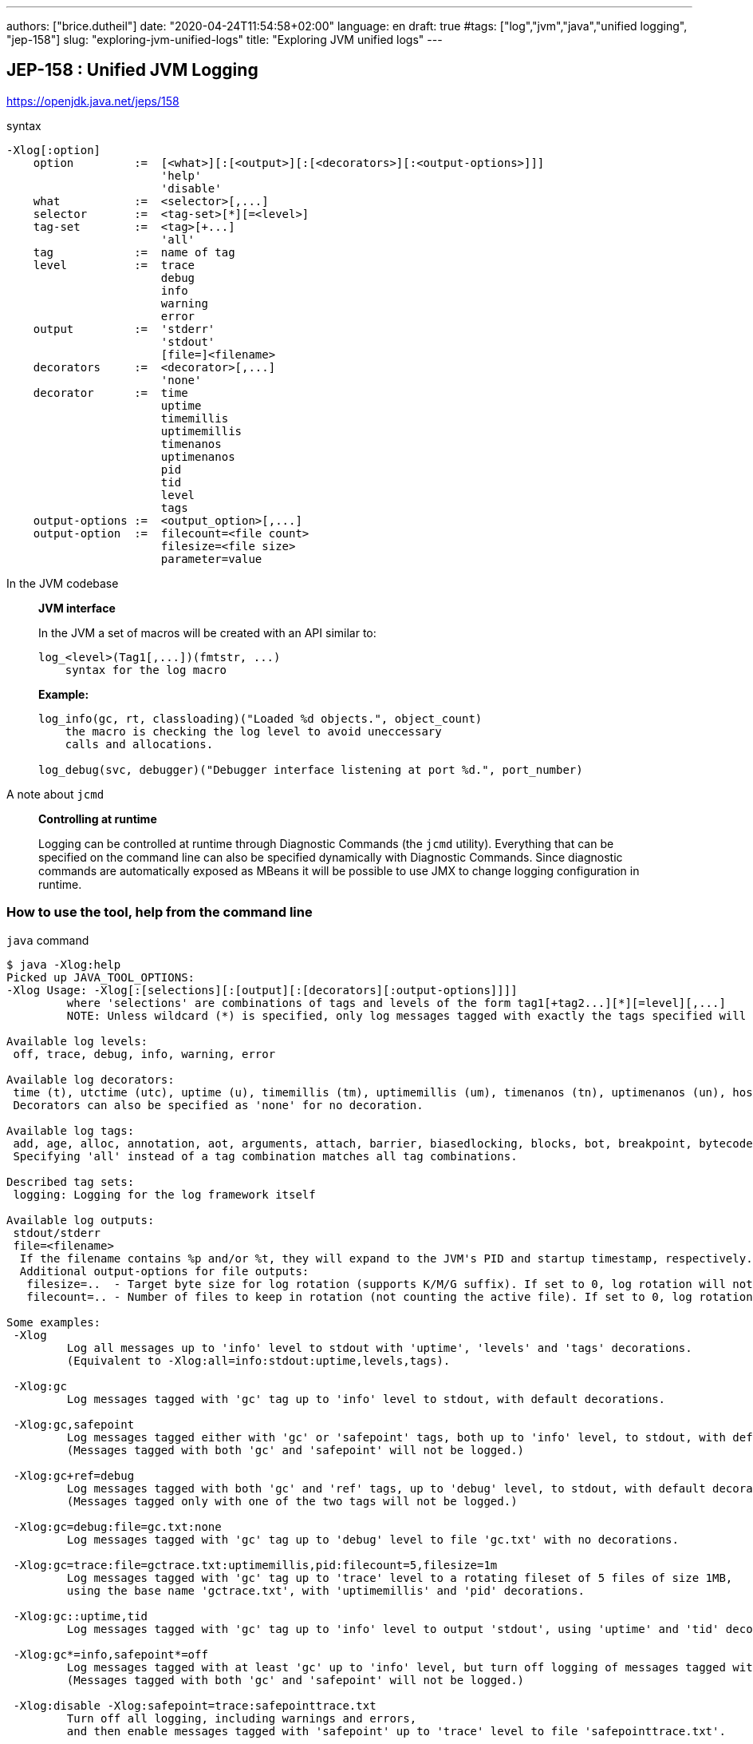 ---
authors: ["brice.dutheil"]
date: "2020-04-24T11:54:58+02:00"
language: en
draft: true
#tags: ["log","jvm","java","unified logging", "jep-158"]
slug: "exploring-jvm-unified-logs"
title: "Exploring JVM unified logs"
---


== JEP-158 : Unified JVM Logging

https://openjdk.java.net/jeps/158

.syntax
[source]
----
-Xlog[:option]
    option         :=  [<what>][:[<output>][:[<decorators>][:<output-options>]]]
                       'help'
                       'disable'
    what           :=  <selector>[,...]
    selector       :=  <tag-set>[*][=<level>]
    tag-set        :=  <tag>[+...]
                       'all'
    tag            :=  name of tag
    level          :=  trace
                       debug
                       info
                       warning
                       error
    output         :=  'stderr'
                       'stdout'
                       [file=]<filename>
    decorators     :=  <decorator>[,...]
                       'none'
    decorator      :=  time
                       uptime
                       timemillis
                       uptimemillis
                       timenanos
                       uptimenanos
                       pid
                       tid
                       level
                       tags
    output-options :=  <output_option>[,...]
    output-option  :=  filecount=<file count>
                       filesize=<file size>
                       parameter=value
----


.In the JVM codebase
____
*JVM interface*

In the JVM a set of macros will be created with an API similar to:

[source]
----
log_<level>(Tag1[,...])(fmtstr, ...)
    syntax for the log macro
----

*Example:*

[source]
----
log_info(gc, rt, classloading)("Loaded %d objects.", object_count)
    the macro is checking the log level to avoid uneccessary
    calls and allocations.

log_debug(svc, debugger)("Debugger interface listening at port %d.", port_number)
----

____


.A note about `jcmd`
____
*Controlling at runtime*

Logging can be controlled at runtime through Diagnostic Commands (the `jcmd` utility).
Everything that can be specified on the command line can also be specified dynamically
with Diagnostic Commands. Since diagnostic commands are automatically exposed as MBeans
it will be possible to use JMX to change logging configuration in runtime.

____


=== How to use the tool, help from the command line

.`java` command
[source,role="primary"]
----
$ java -Xlog:help
Picked up JAVA_TOOL_OPTIONS:
-Xlog Usage: -Xlog[:[selections][:[output][:[decorators][:output-options]]]]
         where 'selections' are combinations of tags and levels of the form tag1[+tag2...][*][=level][,...]
         NOTE: Unless wildcard (*) is specified, only log messages tagged with exactly the tags specified will be matched.

Available log levels:
 off, trace, debug, info, warning, error

Available log decorators:
 time (t), utctime (utc), uptime (u), timemillis (tm), uptimemillis (um), timenanos (tn), uptimenanos (un), hostname (hn), pid (p), tid (ti), level (l), tags (tg)
 Decorators can also be specified as 'none' for no decoration.

Available log tags:
 add, age, alloc, annotation, aot, arguments, attach, barrier, biasedlocking, blocks, bot, breakpoint, bytecode, cds, census, class, classhisto, cleanup, codecache, compaction, compilation, constantpool, constraints, container, coops, cpu, cset, data, datacreation, dcmd, decoder, defaultmethods, director, dump, ergo, event, exceptions, exit, fingerprint, free, freelist, gc, handshake, hashtables, heap, humongous, ihop, iklass, init, inlining, interpreter, itables, jfr, jit, jni, jvmti, liveness, load, loader, logging, malloc, mark, marking, membername, memops, metadata, metaspace, methodcomparator, mirror, mmu, module, monitorinflation, monitormismatch, nestmates, nmethod, normalize, objecttagging, obsolete, oldobject, oom, oopmap, oops, oopstorage, os, pagesize, parser, patch, path, perf, phases, plab, preorder, preview, promotion, protectiondomain, purge, redefine, ref, refine, region, reloc, remset, resolve, safepoint, sampling, scavenge, setting, smr, stackmap, stacktrace, stackwalk, start, startuptime, state, stats, stringdedup, stringtable, subclass, survivor, sweep, system, table, task, thread, time, timer, tlab, tracking, unload, unshareable, update, verification, verify, vmoperation, vmthread, vtables, vtablestubs, workgang
 Specifying 'all' instead of a tag combination matches all tag combinations.

Described tag sets:
 logging: Logging for the log framework itself

Available log outputs:
 stdout/stderr
 file=<filename>
  If the filename contains %p and/or %t, they will expand to the JVM's PID and startup timestamp, respectively.
  Additional output-options for file outputs:
   filesize=..  - Target byte size for log rotation (supports K/M/G suffix). If set to 0, log rotation will not trigger automatically, but can be performed manually (see the VM.log DCMD).
   filecount=.. - Number of files to keep in rotation (not counting the active file). If set to 0, log rotation is disabled. This will cause existing log files to be overwritten.

Some examples:
 -Xlog
         Log all messages up to 'info' level to stdout with 'uptime', 'levels' and 'tags' decorations.
         (Equivalent to -Xlog:all=info:stdout:uptime,levels,tags).

 -Xlog:gc
         Log messages tagged with 'gc' tag up to 'info' level to stdout, with default decorations.

 -Xlog:gc,safepoint
         Log messages tagged either with 'gc' or 'safepoint' tags, both up to 'info' level, to stdout, with default decorations.
         (Messages tagged with both 'gc' and 'safepoint' will not be logged.)

 -Xlog:gc+ref=debug
         Log messages tagged with both 'gc' and 'ref' tags, up to 'debug' level, to stdout, with default decorations.
         (Messages tagged only with one of the two tags will not be logged.)

 -Xlog:gc=debug:file=gc.txt:none
         Log messages tagged with 'gc' tag up to 'debug' level to file 'gc.txt' with no decorations.

 -Xlog:gc=trace:file=gctrace.txt:uptimemillis,pid:filecount=5,filesize=1m
         Log messages tagged with 'gc' tag up to 'trace' level to a rotating fileset of 5 files of size 1MB,
         using the base name 'gctrace.txt', with 'uptimemillis' and 'pid' decorations.

 -Xlog:gc::uptime,tid
         Log messages tagged with 'gc' tag up to 'info' level to output 'stdout', using 'uptime' and 'tid' decorations.

 -Xlog:gc*=info,safepoint*=off
         Log messages tagged with at least 'gc' up to 'info' level, but turn off logging of messages tagged with 'safepoint'.
         (Messages tagged with both 'gc' and 'safepoint' will not be logged.)

 -Xlog:disable -Xlog:safepoint=trace:safepointtrace.txt
         Turn off all logging, including warnings and errors,
         and then enable messages tagged with 'safepoint' up to 'trace' level to file 'safepointtrace.txt'.
----

.`jcmd` command
[source,role="secondary"]
----
$ jcmd $(pidof java) help VM.log
6:
VM.log
Lists current log configuration, enables/disables/configures a log output, or rotates all logs.

Impact: Low: No impact

Permission: java.lang.management.ManagementPermission(control)

Syntax : VM.log [options]

Options: (options must be specified using the <key> or <key>=<value> syntax)
        output : [optional] The name or index (#<index>) of output to configure. (STRING, no default value)
        output_options : [optional] Options for the output. (STRING, no default value)
        what : [optional] Configures what tags to log. (STRING, no default value)
        decorators : [optional] Configures which decorators to use. Use 'none' or an empty value to remove all. (STRING, no default value)
        disable : [optional] Turns off all logging and clears the log configuration. (BOOLEAN, no default value)
        list : [optional] Lists current log configuration. (BOOLEAN, no default value)
        rotate : [optional] Rotates all logs. (BOOLEAN, no default value)

----

=== Configuring unified logging

.`java` command
[source,role="primary"]
----
-Xlog:pagesize,os,os+container:file=/gclogs/%t-os-container-pagezise.log:time,uptime,tags,level
----

.`jcmd` command
[source,role"secondary"]
----
$ jcmd 6 VM.log output=/gclogs/%t-os-container-pagezise.log what=pagesize,os,os+container decorators=time,uptime,tags,level
----

The above commands are equivalent, but note that depending on the specified tags, the log content
may be less useful when enabled at a later time. And indeed in the above example, the `os+container=trace`
will output logs only during JVM bootstrap.

=== Interesting tags combinations

==== os and container

.output
[source]
----
$ head -n 200 /gclogs/2020-05-22_22-28-32-os-container-pagezise.log
[2020-05-22T22:28:33.405+0000][0.003s][trace][os,container] OSContainer::init: Initializing Container Support
[2020-05-22T22:28:33.405+0000][0.003s][trace][os,container] Path to /memory.use_hierarchy is /sys/fs/cgroup/memory/memory.use_hierarchy
[2020-05-22T22:28:33.405+0000][0.003s][trace][os,container] Use Hierarchy is: 1
[2020-05-22T22:28:33.405+0000][0.003s][trace][os,container] Path to /memory.limit_in_bytes is /sys/fs/cgroup/memory/memory.limit_in_bytes
[2020-05-22T22:28:33.405+0000][0.003s][trace][os,container] Memory Limit is: 5368709120
[2020-05-22T22:28:33.405+0000][0.003s][info ][os,container] Memory Limit is: 5368709120
[2020-05-22T22:28:33.405+0000][0.003s][trace][os,container] Path to /cpu.cfs_quota_us is /sys/fs/cgroup/cpu/cpu.cfs_quota_us
[2020-05-22T22:28:33.405+0000][0.003s][trace][os,container] CPU Quota is: -1
[2020-05-22T22:28:33.405+0000][0.003s][trace][os,container] Path to /cpu.cfs_period_us is /sys/fs/cgroup/cpu/cpu.cfs_period_us
[2020-05-22T22:28:33.405+0000][0.003s][trace][os,container] CPU Period is: 100000
[2020-05-22T22:28:33.405+0000][0.003s][trace][os,container] Path to /cpu.shares is /sys/fs/cgroup/cpu/cpu.shares
[2020-05-22T22:28:33.406+0000][0.004s][trace][os,container] CPU Shares is: 1024
[2020-05-22T22:28:33.406+0000][0.004s][trace][os,container] OSContainer::active_processor_count: 4
[2020-05-22T22:28:33.406+0000][0.004s][trace][os,container] Path to /cpu.cfs_quota_us is /sys/fs/cgroup/cpu/cpu.cfs_quota_us
[2020-05-22T22:28:33.406+0000][0.004s][trace][os,container] CPU Quota is: -1
[2020-05-22T22:28:33.406+0000][0.004s][trace][os,container] Path to /cpu.cfs_period_us is /sys/fs/cgroup/cpu/cpu.cfs_period_us
[2020-05-22T22:28:33.406+0000][0.004s][trace][os,container] CPU Period is: 100000
[2020-05-22T22:28:33.406+0000][0.004s][trace][os,container] Path to /cpu.shares is /sys/fs/cgroup/cpu/cpu.shares
[2020-05-22T22:28:33.406+0000][0.004s][trace][os,container] CPU Shares is: 1024
[2020-05-22T22:28:33.406+0000][0.004s][trace][os,container] OSContainer::active_processor_count: 4
[2020-05-22T22:28:33.406+0000][0.004s][info ][os          ] Use of CLOCK_MONOTONIC is supported
[2020-05-22T22:28:33.406+0000][0.004s][info ][os          ] Use of pthread_condattr_setclock is supported
[2020-05-22T22:28:33.406+0000][0.004s][info ][os          ] Relative timed-wait using pthread_cond_timedwait is associated with CLOCK_MONOTONIC
[2020-05-22T22:28:33.406+0000][0.004s][info ][os          ] HotSpot is running with glibc 2.28, NPTL 2.28
[2020-05-22T22:28:33.406+0000][0.005s][info ][os          ] SafePoint Polling address, bad (protected) page:0x00007fa25e8ee000, good (unprotected) page:0x00007fa25e8ef000
[2020-05-22T22:28:33.406+0000][0.005s][info ][os          ] attempting shared library load of /usr/lib/jvm/java-11-amazon-corretto/lib/libinstrument.so
[2020-05-22T22:28:33.407+0000][0.005s][info ][os          ] shared library load of /usr/lib/jvm/java-11-amazon-corretto/lib/libinstrument.so was successful
[2020-05-22T22:28:33.407+0000][0.005s][info ][os          ] attempting shared library load of /usr/lib/jvm/java-11-amazon-corretto/lib/libinstrument.so
[2020-05-22T22:28:33.407+0000][0.005s][info ][os          ] shared library load of /usr/lib/jvm/java-11-amazon-corretto/lib/libinstrument.so was successful
[2020-05-22T22:28:33.408+0000][0.006s][info ][os          ] attempting shared library load of /usr/lib/jvm/java-11-amazon-corretto/lib/libinstrument.so
[2020-05-22T22:28:33.408+0000][0.006s][info ][os          ] shared library load of /usr/lib/jvm/java-11-amazon-corretto/lib/libinstrument.so was successful
[2020-05-22T22:28:33.410+0000][0.008s][info ][os,thread   ] Thread attached (tid: 8, pthread id: 140335320479488).
[2020-05-22T22:28:33.410+0000][0.008s][info ][os          ] attempting shared library load of /usr/lib/jvm/java-11-amazon-corretto/lib/libzip.so
[2020-05-22T22:28:33.410+0000][0.008s][info ][os          ] shared library load of /usr/lib/jvm/java-11-amazon-corretto/lib/libzip.so was successful
[2020-05-22T22:28:33.410+0000][0.008s][info ][os          ] attempting shared library load of /usr/lib/jvm/java-11-amazon-corretto/lib/libjimage.so
[2020-05-22T22:28:33.410+0000][0.008s][info ][os          ] shared library load of /usr/lib/jvm/java-11-amazon-corretto/lib/libjimage.so was successful
[2020-05-22T22:28:33.410+0000][0.008s][trace][os,container] Path to /cpu.cfs_quota_us is /sys/fs/cgroup/cpu/cpu.cfs_quota_us
[2020-05-22T22:28:33.410+0000][0.008s][trace][os,container] CPU Quota is: -1
[2020-05-22T22:28:33.410+0000][0.008s][trace][os,container] Path to /cpu.cfs_period_us is /sys/fs/cgroup/cpu/cpu.cfs_period_us
[2020-05-22T22:28:33.410+0000][0.008s][trace][os,container] CPU Period is: 100000
[2020-05-22T22:28:33.410+0000][0.008s][trace][os,container] Path to /cpu.shares is /sys/fs/cgroup/cpu/cpu.shares
[2020-05-22T22:28:33.410+0000][0.008s][trace][os,container] CPU Shares is: 1024
[2020-05-22T22:28:33.410+0000][0.009s][trace][os,container] OSContainer::active_processor_count: 4
[2020-05-22T22:28:33.410+0000][0.009s][info ][pagesize    ] CodeHeap 'non-nmethods':  min=2496K max=5696K base=0x00007fa24090d000 page_size=4K size=5696K
[2020-05-22T22:28:33.410+0000][0.009s][info ][pagesize    ] CodeHeap 'profiled nmethods':  min=2496K max=120032K base=0x00007fa240e9d000 page_size=4K size=120032K
[2020-05-22T22:28:33.410+0000][0.009s][info ][pagesize    ] CodeHeap 'non-profiled nmethods':  min=2496K max=120032K base=0x00007fa2483d5000 page_size=4K size=120032K
[2020-05-22T22:28:33.412+0000][0.010s][info ][os,cpu      ] CPU:total 4 (initial active 4) (1 cores per cpu, 1 threads per core) family 6 model 142 stepping 10, cmov, cx8, fxsr, mmx, sse, sse2, sse3, ssse3, sse4.1, sse4.2, popcnt, avx, avx2, aes, clmul, erms, 3dnowpref, lzcnt, tsc, tscinvbit, bmi1, bmi2, fma
[2020-05-22T22:28:33.412+0000][0.010s][info ][os,cpu      ] CPU Model and flags from /proc/cpuinfo:
[2020-05-22T22:28:33.412+0000][0.010s][info ][os,cpu      ] model name  : Intel(R) Core(TM) i7-8559U CPU @ 2.70GHz
[2020-05-22T22:28:33.412+0000][0.010s][info ][os,cpu      ] flags               : fpu vme de pse tsc msr pae mce cx8 apic sep mtrr pge mca cmov pat pse36 clflush mmx fxsr sse sse2 ss ht pbe syscall nx pdpe1gb lm constant_tsc rep_good nopl xtopology nonstop_tsc cpuid tsc_known_freq pni pclmulqdq dtes64 ds_cpl ssse3 sdbg fma cx16 xtpr pcid sse4_1 sse4_2 movbe popcnt aes xsave avx f16c rdrand hypervisor lahf_lm abm 3dnowprefetch pti fsgsbase bmi1 avx2 bmi2 erms xsaveopt arat
[2020-05-22T22:28:33.412+0000][0.010s][info ][os,thread   ] Thread started (pthread id: 140335306258176, attributes: stacksize: 1024k, guardsize: 4k, detached).
[2020-05-22T22:28:33.412+0000][0.010s][info ][os,thread   ] Thread is alive (tid: 9, pthread id: 140335306258176).
[2020-05-22T22:28:33.412+0000][0.011s][info ][pagesize    ] Heap:  min=8M max=768M base=0x00000000d0000000 page_size=4K size=768M
[2020-05-22T22:28:33.412+0000][0.011s][info ][pagesize    ] Block Offset Table: req_size=1536K base=0x00007fa240389000 page_size=4K alignment=4K size=1536K
[2020-05-22T22:28:33.412+0000][0.011s][info ][pagesize    ] Card Table: req_size=1536K base=0x00007fa240209000 page_size=4K alignment=4K size=1536K
[2020-05-22T22:28:33.412+0000][0.011s][info ][pagesize    ] Card Counts Table: req_size=1536K base=0x00007fa240089000 page_size=4K alignment=4K size=1536K
[2020-05-22T22:28:33.412+0000][0.011s][info ][pagesize    ] Prev Bitmap: req_size=12M base=0x00007fa23b400000 page_size=4K alignment=4K size=12M
[2020-05-22T22:28:33.412+0000][0.011s][info ][pagesize    ] Next Bitmap: req_size=12M base=0x00007fa23a800000 page_size=4K alignment=4K size=12M
[2020-05-22T22:28:33.412+0000][0.011s][info ][os,thread   ] Thread started (pthread id: 140334742894336, attributes: stacksize: 1024k, guardsize: 4k, detached).
[2020-05-22T22:28:33.413+0000][0.011s][info ][os,thread   ] Thread is alive (tid: 10, pthread id: 140334742894336).
[2020-05-22T22:28:33.413+0000][0.011s][info ][os,thread   ] Thread started (pthread id: 140334741837568, attributes: stacksize: 1024k, guardsize: 4k, detached).
[2020-05-22T22:28:33.413+0000][0.011s][info ][os,thread   ] Thread is alive (tid: 11, pthread id: 140334741837568).
[2020-05-22T22:28:33.413+0000][0.012s][info ][os,thread   ] Thread started (pthread id: 140334703015680, attributes: stacksize: 1024k, guardsize: 4k, detached).
[2020-05-22T22:28:33.413+0000][0.012s][info ][os,thread   ] Thread is alive (tid: 12, pthread id: 140334703015680).
[2020-05-22T22:28:33.413+0000][0.012s][info ][os,thread   ] Thread started (pthread id: 140334499624704, attributes: stacksize: 1024k, guardsize: 4k, detached).
[2020-05-22T22:28:33.413+0000][0.012s][info ][os,thread   ] Thread is alive (tid: 13, pthread id: 140334499624704).
[2020-05-22T22:28:33.423+0000][0.021s][info ][os,thread   ] Thread started (pthread id: 140334490179328, attributes: stacksize: 1024k, guardsize: 4k, detached).
[2020-05-22T22:28:33.423+0000][0.021s][info ][os,thread   ] Thread is alive (tid: 14, pthread id: 140334490179328).
[2020-05-22T22:28:33.426+0000][0.024s][trace][os,container] Path to /cpu.cfs_quota_us is /sys/fs/cgroup/cpu/cpu.cfs_quota_us
[2020-05-22T22:28:33.426+0000][0.024s][trace][os,container] CPU Quota is: -1
[2020-05-22T22:28:33.426+0000][0.024s][trace][os,container] Path to /cpu.cfs_period_us is /sys/fs/cgroup/cpu/cpu.cfs_period_us
[2020-05-22T22:28:33.426+0000][0.024s][trace][os,container] CPU Period is: 100000
[2020-05-22T22:28:33.426+0000][0.024s][trace][os,container] Path to /cpu.shares is /sys/fs/cgroup/cpu/cpu.shares
[2020-05-22T22:28:33.426+0000][0.024s][trace][os,container] CPU Shares is: 1024
[2020-05-22T22:28:33.426+0000][0.024s][trace][os,container] OSContainer::active_processor_count: 4
[2020-05-22T22:28:33.427+0000][0.025s][info ][os,thread   ] Thread started (pthread id: 140334489122560, attributes: stacksize: 1024k, guardsize: 0k, detached).
[2020-05-22T22:28:33.427+0000][0.025s][info ][os,thread   ] Thread is alive (tid: 15, pthread id: 140334489122560).
[2020-05-22T22:28:33.427+0000][0.025s][info ][os,thread   ] Thread started (pthread id: 140334488069888, attributes: stacksize: 1024k, guardsize: 0k, detached).
[2020-05-22T22:28:33.427+0000][0.025s][info ][os,thread   ] Thread is alive (tid: 16, pthread id: 140334488069888).
[2020-05-22T22:28:33.435+0000][0.033s][info ][os,thread   ] Thread started (pthread id: 140334485497600, attributes: stacksize: 1024k, guardsize: 0k, detached).
[2020-05-22T22:28:33.435+0000][0.033s][info ][os,thread   ] Thread is alive (tid: 17, pthread id: 140334485497600).
[2020-05-22T22:28:33.435+0000][0.033s][info ][os,thread   ] Thread started (pthread id: 140334484444928, attributes: stacksize: 1024k, guardsize: 0k, detached).
[2020-05-22T22:28:33.435+0000][0.033s][info ][os,thread   ] Thread is alive (tid: 18, pthread id: 140334484444928).
[2020-05-22T22:28:33.435+0000][0.033s][info ][os,thread   ] Thread started (pthread id: 140334483392256, attributes: stacksize: 1024k, guardsize: 0k, detached).
[2020-05-22T22:28:33.436+0000][0.034s][info ][os,thread   ] Thread is alive (tid: 19, pthread id: 140334483392256).
[2020-05-22T22:28:33.436+0000][0.034s][info ][os,thread   ] Thread started (pthread id: 140334482339584, attributes: stacksize: 1024k, guardsize: 0k, detached).
[2020-05-22T22:28:33.437+0000][0.035s][info ][os,thread   ] Thread is alive (tid: 20, pthread id: 140334482339584).
[2020-05-22T22:28:33.438+0000][0.036s][trace][os,container] Path to /memory.limit_in_bytes is /sys/fs/cgroup/memory/memory.limit_in_bytes
[2020-05-22T22:28:33.438+0000][0.036s][trace][os,container] Memory Limit is: 5368709120
[2020-05-22T22:28:33.438+0000][0.036s][trace][os,container] Path to /memory.usage_in_bytes is /sys/fs/cgroup/memory/memory.usage_in_bytes
[2020-05-22T22:28:33.438+0000][0.036s][trace][os,container] Memory Usage is: 9551872
[2020-05-22T22:28:33.439+0000][0.037s][trace][os,container] Path to /memory.usage_in_bytes is /sys/fs/cgroup/memory/memory.usage_in_bytes
[2020-05-22T22:28:33.439+0000][0.037s][trace][os,container] Memory Usage is: 9682944
...
[2020-05-22T22:28:33.460+0000][0.058s][trace][os,container] Path to /memory.limit_in_bytes is /sys/fs/cgroup/memory/memory.limit_in_bytes
[2020-05-22T22:28:33.460+0000][0.058s][trace][os,container] Memory Limit is: 5368709120
[2020-05-22T22:28:33.460+0000][0.058s][trace][os,container] Path to /memory.usage_in_bytes is /sys/fs/cgroup/memory/memory.usage_in_bytes
[2020-05-22T22:28:33.460+0000][0.058s][trace][os,container] Memory Usage is: 12820480
...
[2020-05-22T22:28:33.466+0000][0.064s][info ][os,thread   ] Thread started (pthread id: 140334481286912, attributes: stacksize: 1024k, guardsize: 0k, detached).
[2020-05-22T22:28:33.466+0000][0.064s][info ][os,thread   ] Thread is alive (tid: 21, pthread id: 140334481286912).
...
[2020-05-22T15:40:29.807+0000][8005.132s][trace][os,container] Path to /memory.limit_in_bytes is /sys/fs/cgroup/memory/memory.limit_in_bytes
[2020-05-22T15:40:29.807+0000][8005.132s][trace][os,container] Memory Limit is: 5368709120
[2020-05-22T15:40:29.807+0000][8005.132s][trace][os,container] Path to /memory.usage_in_bytes is /sys/fs/cgroup/memory/memory.usage_in_bytes
[2020-05-22T15:40:29.807+0000][8005.132s][trace][os,container] Memory Usage is: 4093734912
[2020-05-22T15:40:38.913+0000][8014.238s][trace][os,container] Path to /memory.limit_in_bytes is /sys/fs/cgroup/memory/memory.limit_in_bytes
[2020-05-22T15:40:38.914+0000][8014.238s][trace][os,container] Memory Limit is: 5368709120
[2020-05-22T15:40:38.914+0000][8014.238s][trace][os,container] Path to /memory.usage_in_bytes is /sys/fs/cgroup/memory/memory.usage_in_bytes
[2020-05-22T15:40:38.914+0000][8014.238s][trace][os,container] Memory Usage is: 4093943808

----


==== GC logs

https://openjdk.java.net/jeps/271[JEP 271: Unified GC Logging]



[source]
----
-Xlog:os,safepoint*,gc*,gc+ref=debug,gc+ergo*=debug,gc+age*=debug,gc+phases*:file=/gclogs/%t-gc.log:time,uptime,tags:filecount=5,filesize=10M
----



